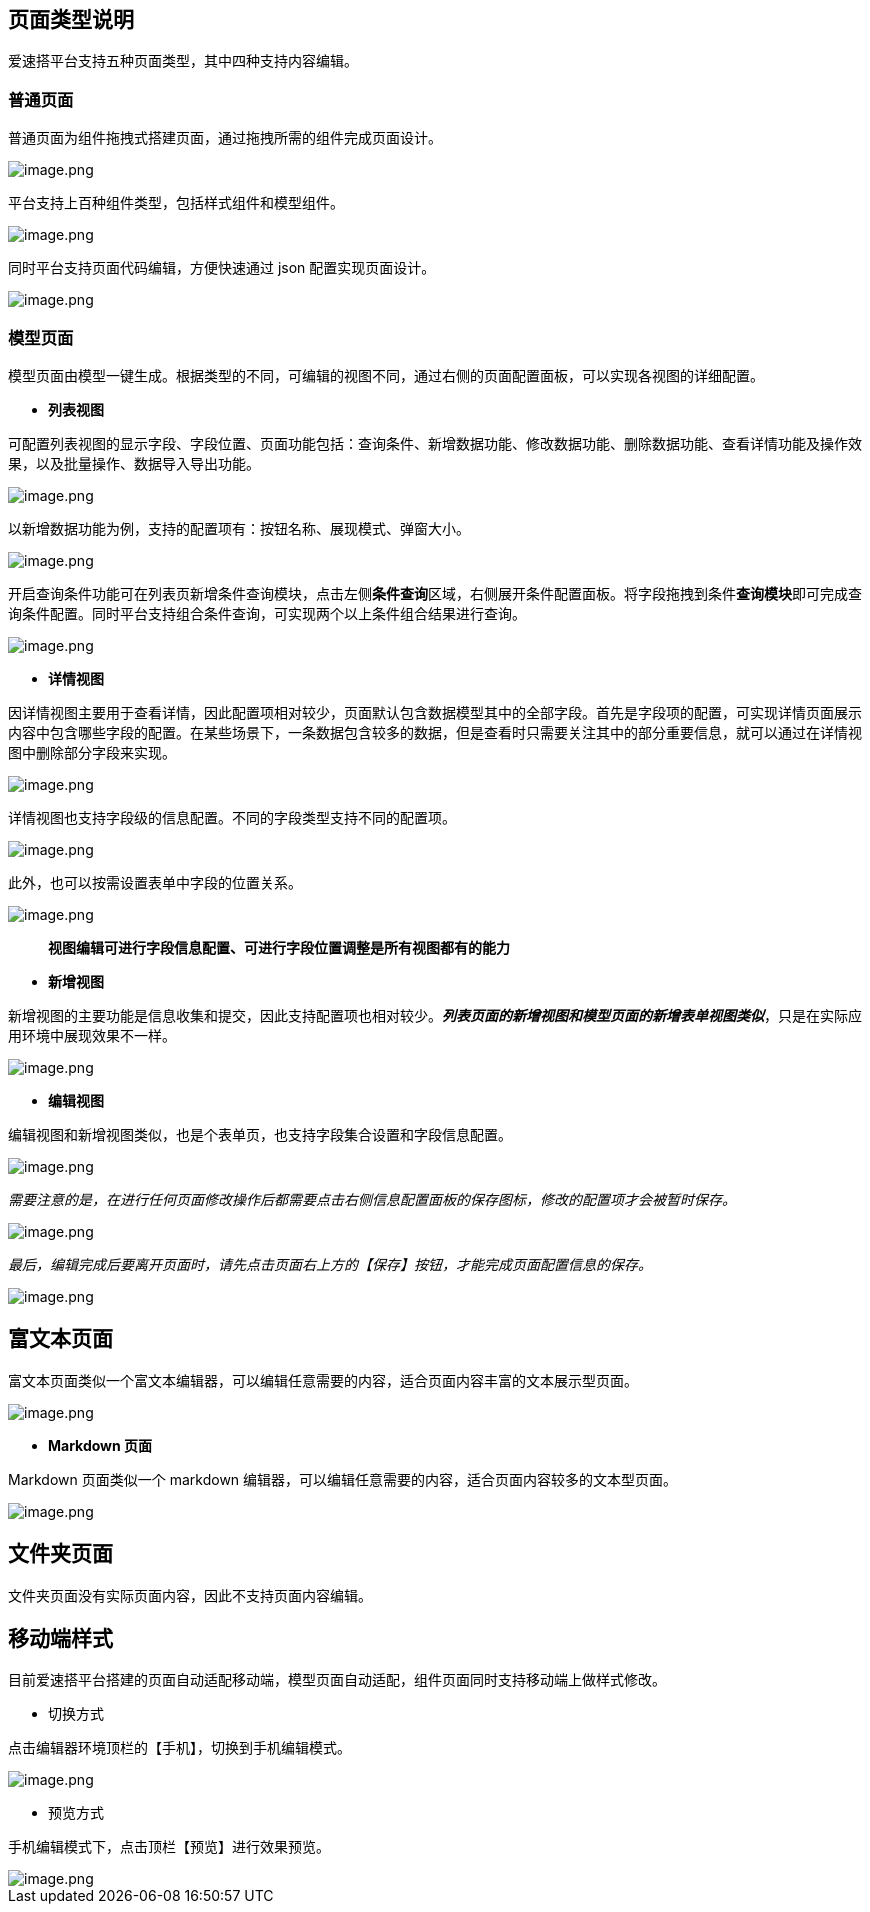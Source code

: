 == 页面类型说明

爱速搭平台支持五种页面类型，其中四种支持内容编辑。

=== 普通页面

普通页面为组件拖拽式搭建页面，通过拖拽所需的组件完成页面设计。

image::页面设计/页面类型说明/image_df9645e.png[image.png]

平台支持上百种组件类型，包括样式组件和模型组件。

image::页面设计/页面类型说明/image_2858aa6.png[image.png]

同时平台支持页面代码编辑，方便快速通过 json 配置实现页面设计。

image::页面设计/页面类型说明/image_f0194de.png[image.png]

=== 模型页面

模型页面由模型一键生成。根据类型的不同，可编辑的视图不同，通过右侧的页面配置面板，可以实现各视图的详细配置。

* *列表视图*

可配置列表视图的显示字段、字段位置、页面功能包括：查询条件、新增数据功能、修改数据功能、删除数据功能、查看详情功能及操作效果，以及批量操作、数据导入导出功能。

image::页面设计/页面类型说明/image_989e183.png[image.png]

以新增数据功能为例，支持的配置项有：按钮名称、展现模式、弹窗大小。

image::页面设计/页面类型说明/image_76b7414.png[image.png]

开启查询条件功能可在列表页新增条件查询模块，点击左侧**条件查询**区域，右侧展开条件配置面板。将字段拖拽到条件**查询模块**即可完成查询条件配置。同时平台支持组合条件查询，可实现两个以上条件组合结果进行查询。

image::页面设计/页面类型说明/image_b40d106.png[image.png]

* *详情视图*

因详情视图主要用于查看详情，因此配置项相对较少，页面默认包含数据模型其中的全部字段。首先是字段项的配置，可实现详情页面展示内容中包含哪些字段的配置。在某些场景下，一条数据包含较多的数据，但是查看时只需要关注其中的部分重要信息，就可以通过在详情视图中删除部分字段来实现。

image::页面设计/页面类型说明/image_c1c8694.png[image.png]

详情视图也支持字段级的信息配置。不同的字段类型支持不同的配置项。

image::页面设计/页面类型说明/image_8ac283d.png[image.png]

此外，也可以按需设置表单中字段的位置关系。

image::页面设计/页面类型说明/image_da87700.png[image.png]

____
*视图编辑可进行字段信息配置、可进行字段位置调整是所有视图都有的能力*
____

* *新增视图*

新增视图的主要功能是信息收集和提交，因此支持配置项也相对较少。*_列表页面的新增视图和模型页面的新增表单视图类似_*，只是在实际应用环境中展现效果不一样。

image::页面设计/页面类型说明/image_ed144af.png[image.png]

* *编辑视图*

编辑视图和新增视图类似，也是个表单页，也支持字段集合设置和字段信息配置。

image::页面设计/页面类型说明/image_f77c31b.png[image.png]

_需要注意的是，在进行任何页面修改操作后都需要点击右侧信息配置面板的保存图标，修改的配置项才会被暂时保存。_

image::页面设计/页面类型说明/image_1de02a1.png[image.png]

_最后，编辑完成后要离开页面时，请先点击页面右上方的【保存】按钮，才能完成页面配置信息的保存。_

image::页面设计/页面类型说明/image_5c2bd32.png[image.png]

== 富文本页面

富文本页面类似一个富文本编辑器，可以编辑任意需要的内容，适合页面内容丰富的文本展示型页面。

image::页面设计/页面类型说明/image_1c33b34.png[image.png]

* *Markdown 页面*

Markdown 页面类似一个 markdown
编辑器，可以编辑任意需要的内容，适合页面内容较多的文本型页面。

image::页面设计/页面类型说明/image_ca3ac82.png[image.png]

== 文件夹页面

文件夹页面没有实际页面内容，因此不支持页面内容编辑。

== 移动端样式

目前爱速搭平台搭建的页面自动适配移动端，模型页面自动适配，组件页面同时支持移动端上做样式修改。

* 切换方式

点击编辑器环境顶栏的【手机】，切换到手机编辑模式。

image::页面设计/页面类型说明/image_c4fba5c.png[image.png]

* 预览方式

手机编辑模式下，点击顶栏【预览】进行效果预览。

image::页面设计/页面类型说明/image_ead195f.png[image.png]

